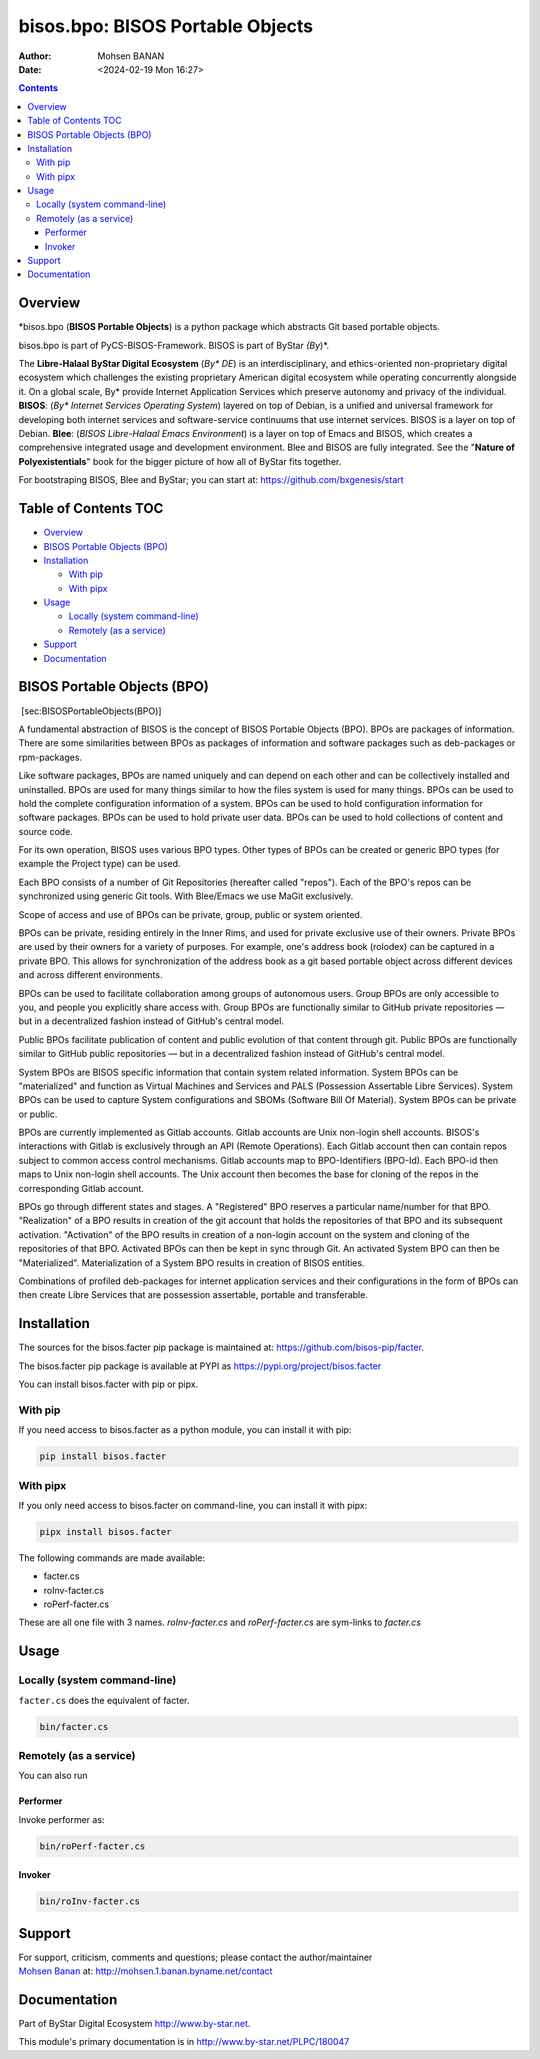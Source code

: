 =================================
bisos.bpo: BISOS Portable Objects
=================================

:Author: Mohsen BANAN
:Date:   <2024-02-19 Mon 16:27>

.. contents::
   :depth: 3
..

Overview
========

\*bisos.bpo (**BISOS Portable Objects**) is a python package which
abstracts Git based portable objects.

bisos.bpo is part of PyCS-BISOS-Framework. BISOS is part of ByStar
*(By*)*.

The **Libre-Halaal ByStar Digital Ecosystem** (*By\* DE*) is an
interdisciplinary, and ethics-oriented non-proprietary digital ecosystem
which challenges the existing proprietary American digital ecosystem
while operating concurrently alongside it. On a global scale, By\*
provide Internet Application Services which preserve autonomy and
privacy of the individual. **BISOS**: (*By\* Internet Services Operating
System*) layered on top of Debian, is a unified and universal framework
for developing both internet services and software-service continuums
that use internet services. BISOS is a layer on top of Debian. **Blee**:
(*BISOS Libre-Halaal Emacs Environment*) is a layer on top of Emacs and
BISOS, which creates a comprehensive integrated usage and development
environment. Blee and BISOS are fully integrated. See the "**Nature of
Polyexistentials**" book for the bigger picture of how all of ByStar
fits together.

For bootstraping BISOS, Blee and ByStar; you can start at:
https://github.com/bxgenesis/start

.. _table-of-contents:

Table of Contents TOC
=====================

-  `Overview <#overview>`__
-  `BISOS Portable Objects (BPO) <#bisos-portable-objects-bpo>`__
-  `Installation <#installation>`__

   -  `With pip <#with-pip>`__
   -  `With pipx <#with-pipx>`__

-  `Usage <#usage>`__

   -  `Locally (system command-line) <#locally-system-command-line>`__
   -  `Remotely (as a service) <#remotely-as-a-service>`__

-  `Support <#support>`__
-  `Documentation <#documentation>`__

BISOS Portable Objects (BPO)
============================

 [sec:BISOSPortableObjects(BPO)]

A fundamental abstraction of BISOS is the concept of BISOS Portable
Objects (BPO). BPOs are packages of information. There are some
similarities between BPOs as packages of information and software
packages such as deb-packages or rpm-packages.

Like software packages, BPOs are named uniquely and can depend on each
other and can be collectively installed and uninstalled. BPOs are used
for many things similar to how the files system is used for many things.
BPOs can be used to hold the complete configuration information of a
system. BPOs can be used to hold configuration information for software
packages. BPOs can be used to hold private user data. BPOs can be used
to hold collections of content and source code.

For its own operation, BISOS uses various BPO types. Other types of BPOs
can be created or generic BPO types (for example the Project type) can
be used.

Each BPO consists of a number of Git Repositories (hereafter called
"repos"). Each of the BPO's repos can be synchronized using generic Git
tools. With Blee/Emacs we use MaGit exclusively.

Scope of access and use of BPOs can be private, group, public or system
oriented.

BPOs can be private, residing entirely in the Inner Rims, and used for
private exclusive use of their owners. Private BPOs are used by their
owners for a variety of purposes. For example, one's address book
(rolodex) can be captured in a private BPO. This allows for
synchronization of the address book as a git based portable object
across different devices and across different environments.

BPOs can be used to facilitate collaboration among groups of autonomous
users. Group BPOs are only accessible to you, and people you explicitly
share access with. Group BPOs are functionally similar to GitHub private
repositories — but in a decentralized fashion instead of GitHub's
central model.

Public BPOs facilitate publication of content and public evolution of
that content through git. Public BPOs are functionally similar to GitHub
public repositories — but in a decentralized fashion instead of GitHub's
central model.

System BPOs are BISOS specific information that contain system related
information. System BPOs can be "materialized" and function as Virtual
Machines and Services and PALS (Possession Assertable Libre Services).
System BPOs can be used to capture System configurations and SBOMs
(Software Bill Of Material). System BPOs can be private or public.

BPOs are currently implemented as Gitlab accounts. Gitlab accounts are
Unix non-login shell accounts. BISOS's interactions with Gitlab is
exclusively through an API (Remote Operations). Each Gitlab account then
can contain repos subject to common access control mechanisms. Gitlab
accounts map to BPO-Identifiers (BPO-Id). Each BPO-id then maps to Unix
non-login shell accounts. The Unix account then becomes the base for
cloning of the repos in the corresponding Gitlab account.

BPOs go through different states and stages. A "Registered" BPO reserves
a particular name/number for that BPO. "Realization" of a BPO results in
creation of the git account that holds the repositories of that BPO and
its subsequent activation. "Activation" of the BPO results in creation
of a non-login account on the system and cloning of the repositories of
that BPO. Activated BPOs can then be kept in sync through Git. An
activated System BPO can then be "Materialized". Materialization of a
System BPO results in creation of BISOS entities.

Combinations of profiled deb-packages for internet application services
and their configurations in the form of BPOs can then create Libre
Services that are possession assertable, portable and transferable.

Installation
============

The sources for the bisos.facter pip package is maintained at:
https://github.com/bisos-pip/facter.

The bisos.facter pip package is available at PYPI as
https://pypi.org/project/bisos.facter

You can install bisos.facter with pip or pipx.

With pip
--------

If you need access to bisos.facter as a python module, you can install
it with pip:

.. code:: bash

   pip install bisos.facter

With pipx
---------

If you only need access to bisos.facter on command-line, you can install
it with pipx:

.. code:: bash

   pipx install bisos.facter

The following commands are made available:

-  facter.cs
-  roInv-facter.cs
-  roPerf-facter.cs

These are all one file with 3 names. *roInv-facter.cs* and
*roPerf-facter.cs* are sym-links to *facter.cs*

Usage
=====

Locally (system command-line)
-----------------------------

``facter.cs`` does the equivalent of facter.

.. code:: bash

   bin/facter.cs

Remotely (as a service)
-----------------------

You can also run

Performer
~~~~~~~~~

Invoke performer as:

.. code:: bash

   bin/roPerf-facter.cs

Invoker
~~~~~~~

.. code:: bash

   bin/roInv-facter.cs

Support
=======

| For support, criticism, comments and questions; please contact the
  author/maintainer
| `Mohsen Banan <http://mohsen.1.banan.byname.net>`__ at:
  http://mohsen.1.banan.byname.net/contact

Documentation
=============

Part of ByStar Digital Ecosystem http://www.by-star.net.

This module's primary documentation is in
http://www.by-star.net/PLPC/180047
